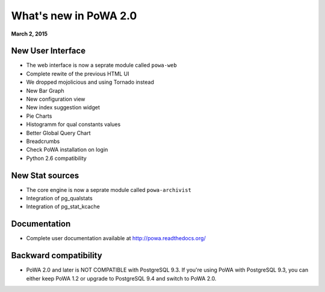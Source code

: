 What's new in PoWA 2.0
=========================

**March 2, 2015**

New User Interface 
--------------------------

* The web interface is now a seprate module called ``powa-web``
* Complete rewite of the previous HTML UI
* We dropped mojolicious and using Tornado instead
* New Bar Graph
* New configuration view
* New index suggestion widget
* Pie Charts
* Histogramm for qual constants values
* Better Global Query Chart
* Breadcrumbs
* Check PoWA installation on login
* Python 2.6 compatibility

New Stat sources
---------------------------

* The core engine is now a seprate module called ``powa-archivist``
* Integration of pg_qualstats
* Integration of pg_stat_kcache 


Documentation
----------------------

* Complete user documentation available at http://powa.readthedocs.org/

Backward compatibility
------------------------------

* PoWA 2.0 and later is NOT COMPATIBLE with PostgreSQL 9.3. If you're using PoWA with PostgreSQL 9.3, you can either keep PoWA 1.2 or upgrade to PostgreSQL 9.4 and switch to PoWA 2.0.



